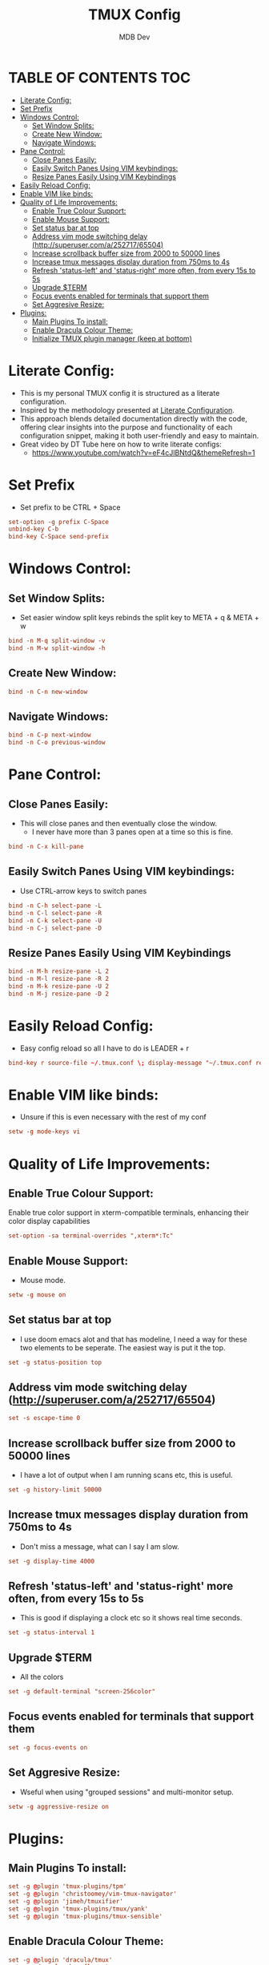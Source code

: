 #+TITLE: TMUX Config
#+AUTHOR: MDB Dev
#+DESCRIPTION: Personal TMUX Config
#+PROPERTY: header-args :tangle /home/martin/.config/tmux/.tmux.conf
#+auto_tangle: t
#+STARTUP: showeverything

* TABLE OF CONTENTS :TOC:
:PROPERTIES:
:ID:       2f1cd35e-e7ad-4aeb-a0cc-ea5d26475f92
:END:
- [[#literate-config][Literate Config:]]
- [[#set-prefix][Set Prefix]]
- [[#windows-control][Windows Control:]]
  - [[#set-window-splits][Set Window Splits:]]
  - [[#create-new-window][Create New Window:]]
  - [[#navigate-windows][Navigate Windows:]]
- [[#pane-control][Pane Control:]]
  - [[#close-panes-easily][Close Panes Easily:]]
  - [[#easily-switch-panes-using-vim-keybindings][Easily Switch Panes Using VIM keybindings:]]
  - [[#resize-panes-easily-using-vim-keybindings][Resize Panes Easily Using VIM Keybindings]]
- [[#easily-reload-config][Easily Reload Config:]]
- [[#enable-vim-like-binds][Enable VIM like binds:]]
- [[#quality-of-life-improvements][Quality of Life Improvements:]]
  - [[#enable-true-colour-support][Enable True Colour Support:]]
  - [[#enable-mouse-support][Enable Mouse Support:]]
  - [[#set-status-bar-at-top][Set status bar at top]]
  - [[#address-vim-mode-switching-delay-httpsuperusercoma25271765504][Address vim mode switching delay (http://superuser.com/a/252717/65504)]]
  - [[#increase-scrollback-buffer-size-from-2000-to-50000-lines][Increase scrollback buffer size from 2000 to 50000 lines]]
  - [[#increase-tmux-messages-display-duration-from-750ms-to-4s][Increase tmux messages display duration from 750ms to 4s]]
  - [[#refresh-status-left-and-status-right-more-often-from-every-15s-to-5s][Refresh 'status-left' and 'status-right' more often, from every 15s to 5s]]
  - [[#upgrade-term][Upgrade $TERM]]
  - [[#focus-events-enabled-for-terminals-that-support-them][Focus events enabled for terminals that support them]]
  - [[#set-aggresive-resize][Set Aggresive Resize:]]
- [[#plugins][Plugins:]]
  - [[#main-plugins-to-install][Main Plugins To install:]]
  - [[#enable-dracula-colour-theme][Enable Dracula Colour Theme:]]
  - [[#initialize-tmux-plugin-manager-keep-at-bottom][Initialize TMUX plugin manager (keep at bottom)]]

* Literate Config:
:PROPERTIES:
:ID:       6f08e094-c0f0-4871-9faa-2e49c6f6d359
:END:
- This is my personal TMUX config it is structured as a literate configuration.
- Inspired by the methodology presented at [[https://leanpub.com/lit-config/read][Literate Configuration]].
- This approach blends detailed documentation directly with the code, offering clear insights into the purpose and functionality of each configuration snippet, making it both user-friendly and easy to maintain.
- Great video by DT Tube here on how to write literate configs:
  - https://www.youtube.com/watch?v=eF4cJlBNtdQ&themeRefresh=1
* Set Prefix
:PROPERTIES:
:ID:       84e72dac-18d7-4f9a-b2d7-753fe5fa9c94
:END:
- Set prefix to be CTRL + Space
#+begin_src conf
set-option -g prefix C-Space
unbind-key C-b
bind-key C-Space send-prefix
#+end_src

* Windows Control:
:PROPERTIES:
:ID:       88789791-f77f-45be-949c-b86a13ed9abd
:END:
** Set Window Splits:
:PROPERTIES:
:ID:       1bb981c0-f2e3-455f-8b46-0eac9a848270
:END:
- Set easier window split keys rebinds the split key to META + q & META + w
#+begin_src conf
bind -n M-q split-window -v
bind -n M-w split-window -h
#+end_src

** Create New Window:
:PROPERTIES:
:ID:       6bc85b50-3d32-4727-be14-487d93f22e52
:END:
#+begin_src conf
bind -n C-n new-window
#+end_src

** Navigate Windows:
:PROPERTIES:
:ID:       e948903e-cffa-466e-8b0e-320875292a8d
:END:
#+begin_src conf
bind -n C-p next-window
bind -n C-o previous-window
#+end_src

* Pane Control:
:PROPERTIES:
:ID:       ff4bb3a5-30ae-40c7-b812-339a1441ec41
:END:
** Close Panes Easily:
:PROPERTIES:
:ID:       364310fb-a0b9-4b4b-9f0a-cd9fe619e61d
:END:
- This will close panes and then eventually close the window.
  - I never have more than 3 panes open at a time so this is fine.
#+begin_src conf
bind -n C-x kill-pane
#+end_src

** Easily Switch Panes Using VIM keybindings:
:PROPERTIES:
:ID:       06dc2895-bc81-4ff2-adbf-b3700fd9e9d7
:END:
- Use CTRL-arrow keys to switch panes
#+begin_src conf
bind -n C-h select-pane -L
bind -n C-l select-pane -R
bind -n C-k select-pane -U
bind -n C-j select-pane -D
#+end_src

** Resize Panes Easily Using VIM Keybindings
:PROPERTIES:
:ID:       27b3a020-5917-451f-b523-2fd4d35e8782
:END:
#+begin_src conf
bind -n M-h resize-pane -L 2
bind -n M-l resize-pane -R 2
bind -n M-k resize-pane -U 2
bind -n M-j resize-pane -D 2
#+end_src

* Easily Reload Config:
:PROPERTIES:
:ID:       ff722f56-2e11-4652-8f9a-7a5ac59df9a8
:END:
- Easy config reload so all I have to do is LEADER + r
#+begin_src conf
bind-key r source-file ~/.tmux.conf \; display-message "~/.tmux.conf reloaded."
#+end_src

* Enable VIM like binds:
:PROPERTIES:
:ID:       d5b167d4-1870-4190-a6bc-083521170120
:END:
- Unsure if this is even necessary with the rest of my conf
#+begin_src conf
setw -g mode-keys vi
#+end_src

* Quality of Life Improvements:
:PROPERTIES:
:ID:       85581813-11cb-46d3-9954-6f9b798e728a
:END:
** Enable True Colour Support:
:PROPERTIES:
:ID:       864d1da7-5d72-47d9-904a-dd581fd5d05a
:END:
Enable true color support in xterm-compatible terminals, enhancing their color display capabilities
#+begin_src conf
set-option -sa terminal-overrides ",xterm*:Tc"
#+end_src

** Enable Mouse Support:
:PROPERTIES:
:ID:       72e3d8ce-efa6-44b7-a928-52c2ab04e4e4
:END:
- Mouse mode.
#+begin_src conf
setw -g mouse on
#+end_src
** Set status bar at top
:PROPERTIES:
:ID:       439c8794-683d-4489-bcf1-de94ab78fc9e
:END:
- I use doom emacs alot and that has modeline, I need a way for these two elements to be seperate. The easiest way is put it the top.
#+begin_src conf
set -g status-position top
#+end_src

** Address vim mode switching delay (http://superuser.com/a/252717/65504)
:PROPERTIES:
:ID:       73ef1e43-9792-4ced-bcae-66e8b54ed3c8
:END:
#+begin_src conf
set -s escape-time 0
#+end_src

** Increase scrollback buffer size from 2000 to 50000 lines
:PROPERTIES:
:ID:       f7d291f1-f91a-45c9-b259-8e060f5dcebc
:END:
- I have a lot of output when I am running scans etc, this is useful.
#+begin_src conf
set -g history-limit 50000
#+end_src

** Increase tmux messages display duration from 750ms to 4s
:PROPERTIES:
:ID:       1c82475d-147f-49b4-ba9d-821cf3d7f9c5
:END:
- Don't miss a message, what can I say I am slow.
#+begin_src conf
set -g display-time 4000
#+end_src

** Refresh 'status-left' and 'status-right' more often, from every 15s to 5s
:PROPERTIES:
:ID:       a4e26cbf-4236-4528-b204-165d2223f08e
:END:
- This is good if displaying a clock etc so it shows real time seconds.
#+begin_src conf
set -g status-interval 1
#+end_src

** Upgrade $TERM
:PROPERTIES:
:ID:       8871a4b7-a749-4568-9281-8f48f0c4c8e6
:END:
- All the colors
#+begin_src conf
set -g default-terminal "screen-256color"
#+end_src

** Focus events enabled for terminals that support them
:PROPERTIES:
:ID:       e2c3b570-49b9-48fe-948f-685a45c9c5f9
:END:
#+begin_src conf
set -g focus-events on
#+end_src

** Set Aggresive Resize:
:PROPERTIES:
:ID:       84f0b881-48e5-46c1-8c8a-da86907de795
:END:
- Wseful when using "grouped sessions" and multi-monitor setup.
#+begin_src conf
setw -g aggressive-resize on
#+end_src

* Plugins:
:PROPERTIES:
:ID:       249f14c8-fcfa-4523-bbc5-88be9dff2ab9
:END:
** Main Plugins To install:
:PROPERTIES:
:ID:       7de8fb54-9400-4765-b0d4-0f8b2b5ec7a2
:END:
#+begin_src conf
set -g @plugin 'tmux-plugins/tpm'
set -g @plugin 'christoomey/vim-tmux-navigator'
set -g @plugin 'jimeh/tmuxifier'
set -g @plugin 'tmux-plugins/tmux/yank'
set -g @plugin 'tmux-plugins/tmux-sensible'
#+end_src

** Enable Dracula Colour Theme:
:PROPERTIES:
:ID:       d4ecbf43-f96e-4de6-8027-353ef72a701c
:END:
#+begin_src conf
set -g @plugin 'dracula/tmux'
set -g @dracula-show-flags true
set -g @dracula-show-left-icon session
set -g @dracula-show-powerline true
#+end_src

** Initialize TMUX plugin manager (keep at bottom)
:PROPERTIES:
:ID:       1a42de68-c876-46e9-b8eb-ec44b4522a41
:END:
- This has to stay at the bottom of the whole config
#+begin_src conf
run '~/.tmux/plugins/tpm/tpm'
#+end_src
